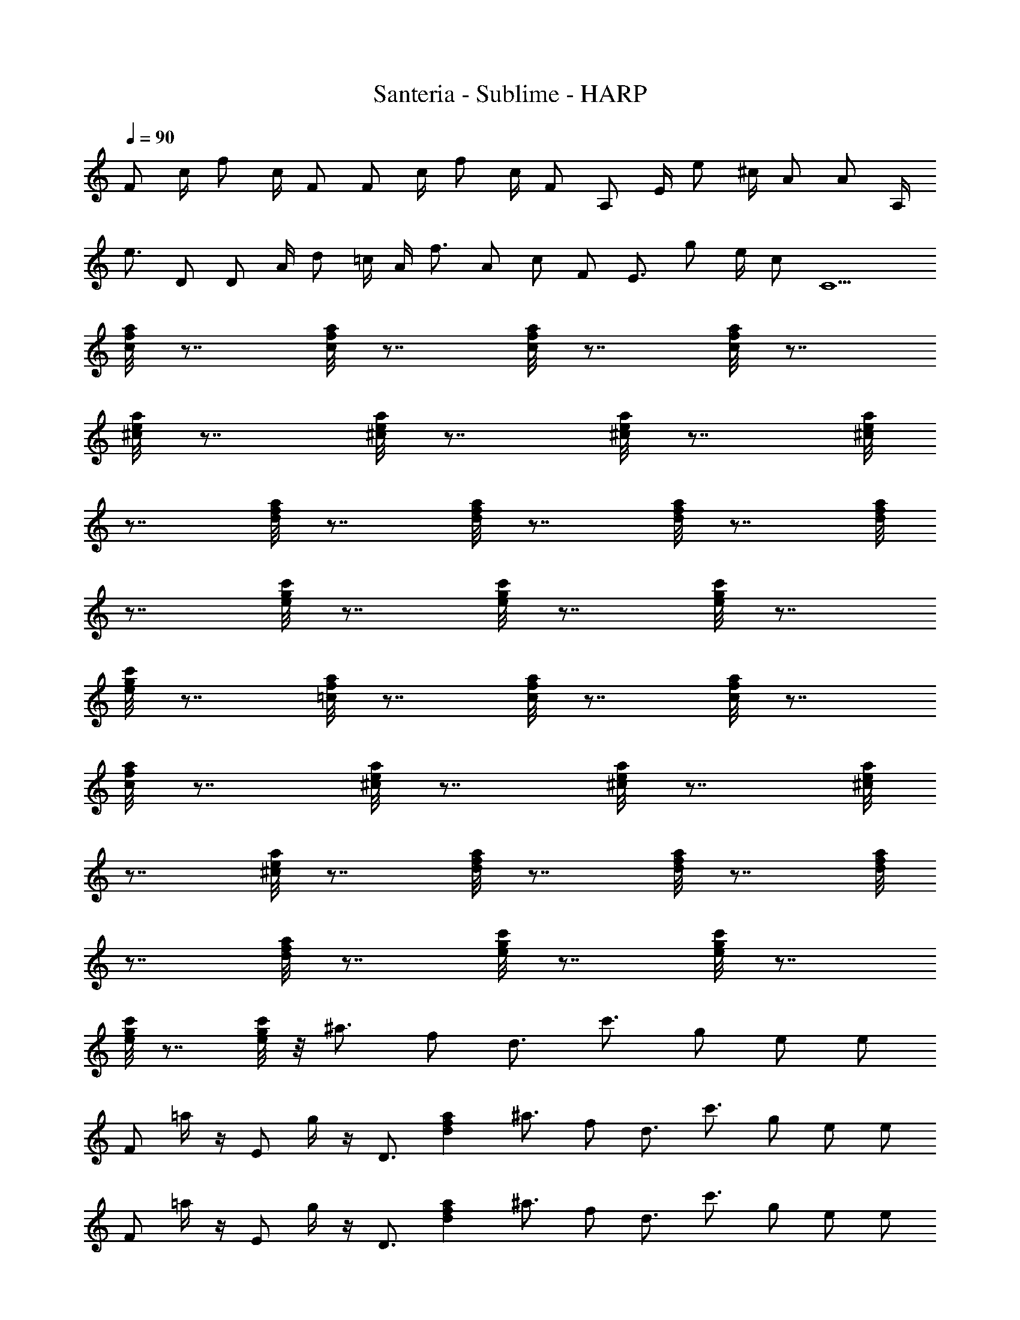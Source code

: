 X: 1
T: Santeria - Sublime - HARP
Z: Figgy - Elendilmir. For Eomin. x
L: 1/4
Q: 90
K: C
F/2 c/4 f/2 c/4 F/2 F/2 c/4 f/2 c/4 F/2 A,/2 E/4 e/2 ^c/4 A/2 A/2 A,/4
e3/4 D/2 D/2 A/4 d/2 =c/4 A/4 f3/4 A/2 c/2 F/2 E3/4 g/2 e/4 c/2 C5/2
[c/8f/8a/8] z7/8 [c/8f/8a/8] z7/8 [c/8f/8a/8] z7/8 [c/8f/8a/8] z7/8
[^c/8e/8a/8] z7/8 [^c/8e/8a/8] z7/8 [^c/8e/8a/8] z7/8 [^c/8e/8a/8]
z7/8 [d/8f/8a/8] z7/8 [d/8f/8a/8] z7/8 [d/8f/8a/8] z7/8 [d/8f/8a/8]
z7/8 [e/8g/8c'/8] z7/8 [e/8g/8c'/8] z7/8 [e/8g/8c'/8] z7/8
[e/8g/8c'/8] z7/8 [=c/8f/8a/8] z7/8 [c/8f/8a/8] z7/8 [c/8f/8a/8] z7/8
[c/8f/8a/8] z7/8 [^c/8e/8a/8] z7/8 [^c/8e/8a/8] z7/8 [^c/8e/8a/8]
z7/8 [^c/8e/8a/8] z7/8 [d/8f/8a/8] z7/8 [d/8f/8a/8] z7/8 [d/8f/8a/8]
z7/8 [d/8f/8a/8] z7/8 [e/8g/8c'/8] z7/8 [e/8g/8c'/8] z7/8
[e/8g/8c'/8] z7/8 [e/8g/8c'/8] z/8 ^a3/4 f/2 d3/4 c'3/4 g/2 e/2 e/2
F/2 =a/4 z/4 E/2 g/4 z/4 D3/4 [dfa] ^a3/4 f/2 d3/4 c'3/4 g/2 e/2 e/2
F/2 =a/4 z/4 E/2 g/4 z/4 D3/4 [dfa] ^a3/4 f/2 d3/4 c'3/4 g/2 e/2 e/2
F/2 =a/4 z/4 E/2 g/4 z/4 D3/4 [dfa] ^a3/4 f/2 d3/4 c'3/4 g/2 e3/2
[=c/8f/8=a/8] z7/8 [c/8f/8a/8] z7/8 [c/8f/8a/8] z7/8 [c/8f/8a/8] z7/8
[^c/8e/8a/8] z7/8 [^c/8e/8a/8] z7/8 [^c/8e/8a/8] z7/8 [^c/8e/8a/8]
z7/8 [d/8f/8a/8] z7/8 [d/8f/8a/8] z7/8 [d/8f/8a/8] z7/8 [d/8f/8a/8]
z7/8 [e/8g/8c'/8] z7/8 [e/8g/8c'/8] z7/8 [e/8g/8c'/8] z7/8
[e/8g/8c'/8] z7/8 [=c/8f/8a/8] z7/8 [c/8f/8a/8] z7/8 [c/8f/8a/8] z7/8
[c/8f/8a/8] z7/8 [^c/8e/8a/8] z7/8 [^c/8e/8a/8] z7/8 [^c/8e/8a/8]
z7/8 [^c/8e/8a/8] z7/8 [d/8f/8a/8] z7/8 [d/8f/8a/8] z7/8 [d/8f/8a/8]
z7/8 [d/8f/8a/8] z7/8 [e/8g/8c'/8] z7/8 [e/8g/8c'/8] z7/8
[e/8g/8c'/8] z7/8 [e/8g/8c'/8] z/8 ^a3/4 f/2 d3/4 c'3/4 g/2 e/2 e/2
F/2 =a/4 z/4 E/2 g/4 z/4 D3/4 [dfa] ^a3/4 f/2 d3/4 c'3/4 g/2 e/2 e/2
F/2 =a/4 z/4 E/2 g/4 z/4 D3/4 [dfa] ^a3/4 f/2 d3/4 c'3/4 g/2 e/2 e/2
F/2 =a/4 z/4 E/2 g/4 z/4 D3/4 [dfa] ^a3/4 f/2 d3/4 c'3/4 g/2 e3/2
[=c/8f/8=a/8] z7/8 [c/8f/8a/8] z7/8 [c/8f/8a/8] z7/8 [c/8f/8a/8] z7/8
[^c/8e/8a/8] z7/8 [^c/8e/8a/8] z7/8 [^c/8e/8a/8] z7/8 [^c/8e/8a/8]
z7/8 [d/8f/8a/8] z7/8 [d/8f/8a/8] z7/8 [d/8f/8a/8] z7/8 [d/8f/8a/8]
z7/8 [e/8g/8c'/8] z7/8 [e/8g/8c'/8] z7/8 [e/8g/8c'/8] z7/8
[e/8g/8c'/8] z7/8 [=c/8f/8a/8] z7/8 [c/8f/8a/8] z7/8 [c/8f/8a/8] z7/8
[c/8f/8a/8] z7/8 [^c/8e/8a/8] z7/8 [^c/8e/8a/8] z7/8 [^c/8e/8a/8]
z7/8 [^c/8e/8a/8] z7/8 [d/8f/8a/8] z7/8 [d/8f/8a/8] z7/8 [d/8f/8a/8]
z7/8 [d/8f/8a/8] z7/8 [e/8g/8c'/8] z7/8 [e/8g/8c'/8] z7/8
[e/8g/8c'/8] z7/8 [e/8g/8c'/8] z/8 ^a3/4 f/2 d3/4 c'3/4 g/2 e/2 e/2
F/2 =a/4 z/4 E/2 g/4 z/4 D3/4 [dfa] ^a3/4 f/2 d3/4 c'3/4 g/2 e/2 e/2
F/2 =a/4 z/4 E/2 g/4 z/4 D3/4 [dfa] ^a3/4 f/2 d3/4 c'3/4 g/2 e/2 e/2
F/2 =a/4 z/4 E/2 g/4 z/4 D3/4 [dfa] ^a3/4 f/2 d3/4 c'3/4 g/2 e3/2
[=c/8f/8=a/8] z7/8 [c/8f/8a/8] z7/8 [c/8f/8a/8] z7/8 [c/8f/8a/8] z7/8
[^c/8e/8a/8] z7/8 [^c/8e/8a/8] z7/8 [^c/8e/8a/8] z7/8 [^c/8e/8a/8]
z7/8 [d/8f/8a/8] z7/8 [d/8f/8a/8] z7/8 [d/8f/8a/8] z7/8 [d/8f/8a/8]
z7/8 [e/8g/8c'/8] z7/8 [e/8g/8c'/8] z7/8 [e/8g/8c'/8] z7/8
[e/8g/8c'/8] z7/8 [=c/8f/8a/8] z7/8 [c/8f/8a/8] z7/8 [c/8f/8a/8] z7/8
[c/8f/8a/8] z7/8 [^c/8e/8a/8] z7/8 [^c/8e/8a/8] z7/8 [^c/8e/8a/8]
z7/8 [^c/8e/8a/8] z7/8 [d/8f/8a/8] z7/8 [d/8f/8a/8] z7/8 [d/8f/8a/8]
z7/8 [d/8f/8a/8] z7/8 [e/8g/8c'/8] z7/8 [e/8g/8c'/8] z7/8
[e/8g/8c'/8] z7/8 [e/8g/8c'/8] z/8 ^a3/4 f/2 d3/4 c'3/4 g/2 e/2 e/2
F/2 =a/4 z/4 E/2 g/4 z/4 D3/4 [dfa] ^a3/4 f/2 d3/4 c'3/4 g/2 e/2 e/2
F/2 =a/4 z/4 E/2 g/4 z/4 D3/4 [dfa] ^a3/4 f/2 d3/4 c'3/4 g/2 e/2 e/2
F/2 =a/4 z/4 E/2 g/4 z/4 D3/4 [dfa] ^a3/4 f/2 d3/4 c'3/4 g/2 e
[F=cf=a] [EBeg] [DAdf] [CGce] [^A,F^Ad] [CGce]
[F,31/8C31/8F31/8=A31/8^d31/8f31/8] [F,/2C/2F/2]
